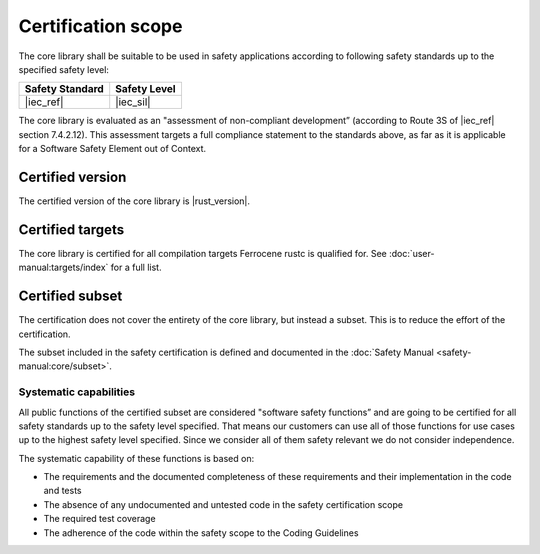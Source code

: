 .. SPDX-License-Identifier: MIT OR Apache-2.0
   SPDX-FileCopyrightText: The Ferrocene Developers

Certification scope
===================

The core library shall be suitable to be used in safety applications according to following safety standards up to the specified safety level:

.. list-table::
   :align: left
   :header-rows: 1

   * - Safety Standard
     - Safety Level
   * - |iec_ref|
     - |iec_sil|

The core library is evaluated as an "assessment of non-compliant development” (according to Route 3S of |iec_ref| section 7.4.2.12). This assessment targets a full compliance statement to the standards above, as far as it is applicable for a Software Safety Element out of Context.

Certified version
-----------------

The certified version of the core library is |rust_version|.

Certified targets
-----------------

The core library is certified for all compilation targets Ferrocene rustc is qualified for. See :doc:`user-manual:targets/index` for a full list.

Certified subset
----------------

The certification does not cover the entirety of the core library, but instead a subset. This is to reduce the effort of the certification.

The subset included in the safety certification is defined and documented in the :doc:`Safety Manual <safety-manual:core/subset>`.

Systematic capabilities
~~~~~~~~~~~~~~~~~~~~~~~

All public functions of the certified subset are considered "software safety functions” and are going to be certified for all safety standards up to the safety level specified. That means our customers can use all of those functions for use cases up to the highest safety level specified. Since we consider all of them safety relevant we do not consider independence.

The systematic capability of these functions is based on:

- The requirements and the documented completeness of these requirements and their implementation in the code and tests
- The absence of any undocumented and untested code in the safety certification scope
- The required test coverage
- The adherence of the code within the safety scope to the Coding Guidelines
